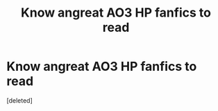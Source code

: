 #+TITLE: Know angreat AO3 HP fanfics to read

* Know angreat AO3 HP fanfics to read
:PROPERTIES:
:Score: 1
:DateUnix: 1536608127.0
:DateShort: 2018-Sep-11
:FlairText: Request
:END:
[deleted]

